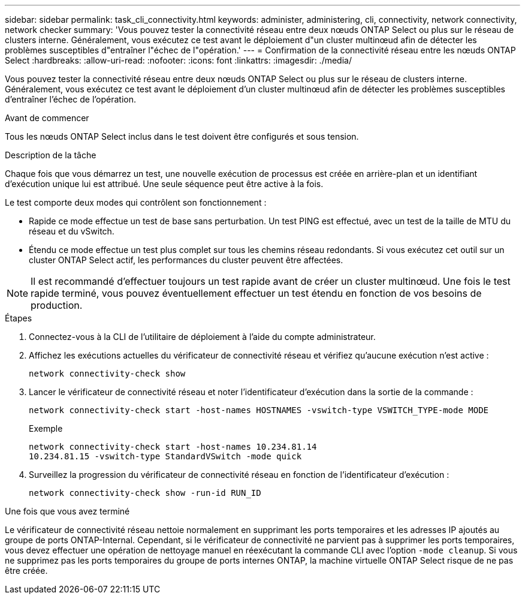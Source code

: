 ---
sidebar: sidebar 
permalink: task_cli_connectivity.html 
keywords: administer, administering, cli, connectivity, network connectivity, network checker 
summary: 'Vous pouvez tester la connectivité réseau entre deux nœuds ONTAP Select ou plus sur le réseau de clusters interne. Généralement, vous exécutez ce test avant le déploiement d"un cluster multinœud afin de détecter les problèmes susceptibles d"entraîner l"échec de l"opération.' 
---
= Confirmation de la connectivité réseau entre les nœuds ONTAP Select
:hardbreaks:
:allow-uri-read: 
:nofooter: 
:icons: font
:linkattrs: 
:imagesdir: ./media/


[role="lead"]
Vous pouvez tester la connectivité réseau entre deux nœuds ONTAP Select ou plus sur le réseau de clusters interne. Généralement, vous exécutez ce test avant le déploiement d'un cluster multinœud afin de détecter les problèmes susceptibles d'entraîner l'échec de l'opération.

.Avant de commencer
Tous les nœuds ONTAP Select inclus dans le test doivent être configurés et sous tension.

.Description de la tâche
Chaque fois que vous démarrez un test, une nouvelle exécution de processus est créée en arrière-plan et un identifiant d'exécution unique lui est attribué. Une seule séquence peut être active à la fois.

Le test comporte deux modes qui contrôlent son fonctionnement :

* Rapide ce mode effectue un test de base sans perturbation. Un test PING est effectué, avec un test de la taille de MTU du réseau et du vSwitch.
* Étendu ce mode effectue un test plus complet sur tous les chemins réseau redondants. Si vous exécutez cet outil sur un cluster ONTAP Select actif, les performances du cluster peuvent être affectées.



NOTE: Il est recommandé d'effectuer toujours un test rapide avant de créer un cluster multinœud. Une fois le test rapide terminé, vous pouvez éventuellement effectuer un test étendu en fonction de vos besoins de production.

.Étapes
. Connectez-vous à la CLI de l'utilitaire de déploiement à l'aide du compte administrateur.
. Affichez les exécutions actuelles du vérificateur de connectivité réseau et vérifiez qu'aucune exécution n'est active :
+
`network connectivity-check show`

. Lancer le vérificateur de connectivité réseau et noter l'identificateur d'exécution dans la sortie de la commande :
+
`network connectivity-check start -host-names HOSTNAMES -vswitch-type VSWITCH_TYPE-mode MODE`

+
Exemple

+
[listing]
----
network connectivity-check start -host-names 10.234.81.14
10.234.81.15 -vswitch-type StandardVSwitch -mode quick
----
. Surveillez la progression du vérificateur de connectivité réseau en fonction de l'identificateur d'exécution :
+
`network connectivity-check show -run-id RUN_ID`



.Une fois que vous avez terminé
Le vérificateur de connectivité réseau nettoie normalement en supprimant les ports temporaires et les adresses IP ajoutés au groupe de ports ONTAP-Internal. Cependant, si le vérificateur de connectivité ne parvient pas à supprimer les ports temporaires, vous devez effectuer une opération de nettoyage manuel en réexécutant la commande CLI avec l'option `-mode cleanup`. Si vous ne supprimez pas les ports temporaires du groupe de ports internes ONTAP, la machine virtuelle ONTAP Select risque de ne pas être créée.
